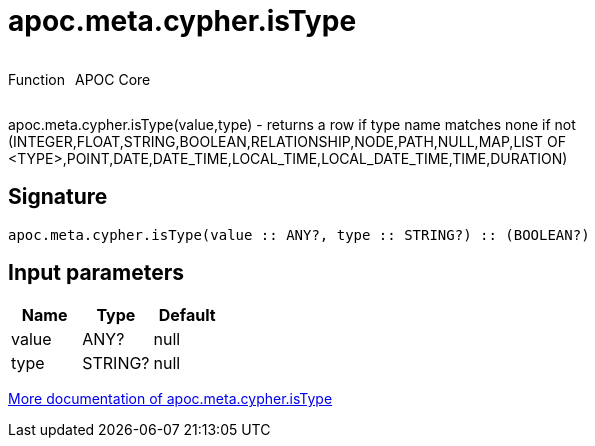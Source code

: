 ////
This file is generated by DocsTest, so don't change it!
////

= apoc.meta.cypher.isType
:description: This section contains reference documentation for the apoc.meta.cypher.isType function.



++++
<div style='display:flex'>
<div class='paragraph type function'><p>Function</p></div>
<div class='paragraph release core' style='margin-left:10px;'><p>APOC Core</p></div>
</div>
++++

apoc.meta.cypher.isType(value,type) - returns a row if type name matches none if not (INTEGER,FLOAT,STRING,BOOLEAN,RELATIONSHIP,NODE,PATH,NULL,MAP,LIST OF <TYPE>,POINT,DATE,DATE_TIME,LOCAL_TIME,LOCAL_DATE_TIME,TIME,DURATION)

== Signature

[source]
----
apoc.meta.cypher.isType(value :: ANY?, type :: STRING?) :: (BOOLEAN?)
----

== Input parameters
[.procedures, opts=header]
|===
| Name | Type | Default 
|value|ANY?|null
|type|STRING?|null
|===

xref::database-introspection/meta.adoc[More documentation of apoc.meta.cypher.isType,role=more information]

